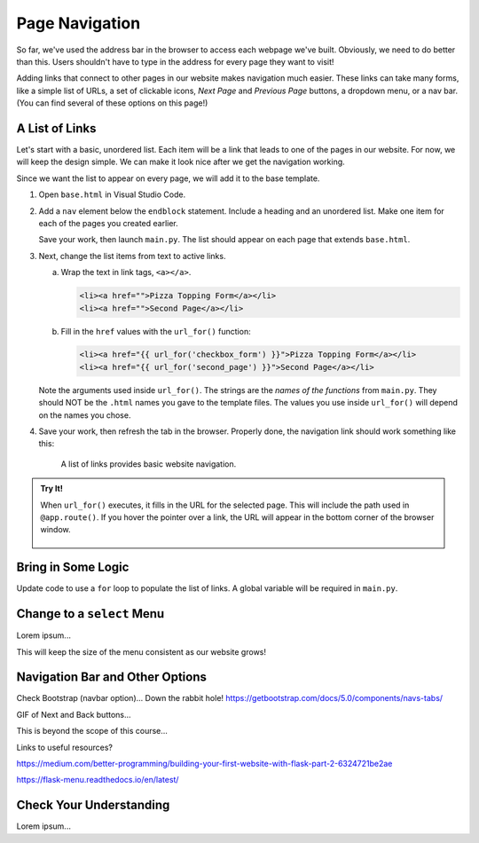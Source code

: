 Page Navigation
===============

So far, we've used the address bar in the browser to access each webpage we've
built. Obviously, we need to do better than this. Users shouldn't have to type
in the address for every page they want to visit!

Adding links that connect to other pages in our website makes navigation much
easier. These links can take many forms, like a simple list of URLs, a set of
clickable icons, *Next Page* and *Previous Page* buttons, a dropdown menu, or a
nav bar. (You can find several of these options on this page!)

A List of Links
---------------

Let's start with a basic, unordered list. Each item will be a link that leads
to one of the pages in our website. For now, we will keep the design simple. We
can make it look nice after we get the navigation working.

Since we want the list to appear on every page, we will add it to the base
template.

#. Open ``base.html`` in Visual Studio Code.
#. Add a ``nav`` element below the ``endblock`` statement. Include a heading
   and an unordered list. Make one item for each of the pages you created
   earlier.

   .. sourcecode:: html
      :lineno-start: 15

      <nav>
         <h3>Page Navigation</h3>
         <ul>
            <li>Pizza Topping Form</li>
            <li>Second Page</li>
         </ul>
      </nav>

   Save your work, then launch ``main.py``. The list should appear on each page
   that extends ``base.html``.
#. Next, change the list items from text to active links.

   a. Wrap the text in link tags, ``<a></a>``.

      .. sourcecode:: html

         <li><a href="">Pizza Topping Form</a></li>
         <li><a href="">Second Page</a></li>
   
   b. Fill in the ``href`` values with the ``url_for()`` function:

      .. sourcecode:: html

         <li><a href="{{ url_for('checkbox_form') }}">Pizza Topping Form</a></li>
         <li><a href="{{ url_for('second_page') }}">Second Page</a></li>

   Note the arguments used inside ``url_for()``. The strings are the *names of
   the functions* from ``main.py``. They should NOT be the ``.html`` names you
   gave to the template files. The values you use inside ``url_for()`` will
   depend on the names you chose.
#. Save your work, then refresh the tab in the browser. Properly done, the
   navigation link should work something like this:

   .. figure:: figures/basic-nav.gif
      :alt: Clicking either of the two links in the list navigates to the chosen page.

      A list of links provides basic website navigation.

.. admonition:: Try It!

   When ``url_for()`` executes, it fills in the URL for the selected page. This
   will include the path used in ``@app.route()``. If you hover the pointer
   over a link, the URL will appear in the bottom corner of the browser window.

   .. figure:: figures/link-url.png
      :alt: Hovering over a link displays the target URL in the lower corner of the browser window.

Bring in Some Logic
-------------------

Update code to use a ``for`` loop to populate the list of links. A global
variable will be required in ``main.py``.

Change to a ``select`` Menu
---------------------------

Lorem ipsum...

This will keep the size of the menu consistent as our website grows!

Navigation Bar and Other Options
--------------------------------

Check Bootstrap (navbar option)... Down the rabbit hole!
https://getbootstrap.com/docs/5.0/components/navs-tabs/

GIF of Next and Back buttons...

This is beyond the scope of this course...

Links to useful resources?

https://medium.com/better-programming/building-your-first-website-with-flask-part-2-6324721be2ae

https://flask-menu.readthedocs.io/en/latest/

Check Your Understanding
------------------------

Lorem ipsum...
